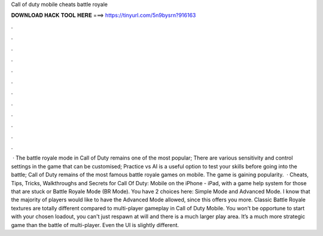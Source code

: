 Call of duty mobile cheats battle royale

𝐃𝐎𝐖𝐍𝐋𝐎𝐀𝐃 𝐇𝐀𝐂𝐊 𝐓𝐎𝐎𝐋 𝐇𝐄𝐑𝐄 ===> https://tinyurl.com/5n9bysrn?916163

.

.

.

.

.

.

.

.

.

.

.

.

 · The battle royale mode in Call of Duty remains one of the most popular; There are various sensitivity and control settings in the game that can be customised; Practice vs AI is a useful option to test your skills before going into the battle; Call of Duty remains of the most famous battle royale games on mobile. The game is gaining popularity.  · Cheats, Tips, Tricks, Walkthroughs and Secrets for Call Of Duty: Mobile on the iPhone - iPad, with a game help system for those that are stuck or Battle Royale Mode (BR Mode). You have 2 choices here: Simple Mode and Advanced Mode. I know that the majority of players would like to have the Advanced Mode allowed, since this offers you more. Classic Battle Royale textures are totally different compared to multi-player gameplay in Call of Duty Mobile. You won't be opportune to start with your chosen loadout, you can't just respawn at will and there is a much larger play area. It’s a much more strategic game than the battle of multi-player. Even the UI is slightly different.